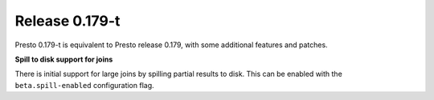 =================
Release 0.179-t
=================

Presto 0.179-t is equivalent to Presto release 0.179, with some additional features and patches.

**Spill to disk support for joins**

There is initial support for large joins by spilling partial results to disk. This can be enabled
with the ``beta.spill-enabled`` configuration flag.
